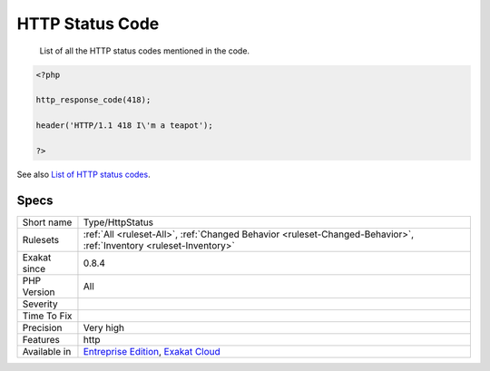 .. _type-httpstatus:

.. _http-status-code:

HTTP Status Code
++++++++++++++++

  List of all the HTTP status codes mentioned in the code.

.. code-block:: php
   
   <?php
   
   http_response_code(418);
   
   header('HTTP/1.1 418 I\'m a teapot');
   
   ?>

See also `List of HTTP status codes <https://en.wikipedia.org/wiki/List_of_HTTP_status_codes>`_.


Specs
_____

+--------------+-------------------------------------------------------------------------------------------------------------------------+
| Short name   | Type/HttpStatus                                                                                                         |
+--------------+-------------------------------------------------------------------------------------------------------------------------+
| Rulesets     | :ref:`All <ruleset-All>`, :ref:`Changed Behavior <ruleset-Changed-Behavior>`, :ref:`Inventory <ruleset-Inventory>`      |
+--------------+-------------------------------------------------------------------------------------------------------------------------+
| Exakat since | 0.8.4                                                                                                                   |
+--------------+-------------------------------------------------------------------------------------------------------------------------+
| PHP Version  | All                                                                                                                     |
+--------------+-------------------------------------------------------------------------------------------------------------------------+
| Severity     |                                                                                                                         |
+--------------+-------------------------------------------------------------------------------------------------------------------------+
| Time To Fix  |                                                                                                                         |
+--------------+-------------------------------------------------------------------------------------------------------------------------+
| Precision    | Very high                                                                                                               |
+--------------+-------------------------------------------------------------------------------------------------------------------------+
| Features     | http                                                                                                                    |
+--------------+-------------------------------------------------------------------------------------------------------------------------+
| Available in | `Entreprise Edition <https://www.exakat.io/entreprise-edition>`_, `Exakat Cloud <https://www.exakat.io/exakat-cloud/>`_ |
+--------------+-------------------------------------------------------------------------------------------------------------------------+


